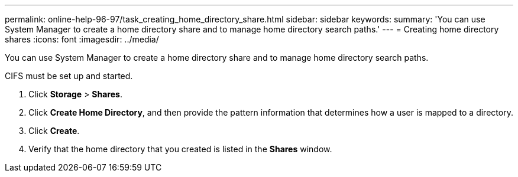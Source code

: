 ---
permalink: online-help-96-97/task_creating_home_directory_share.html
sidebar: sidebar
keywords: 
summary: 'You can use System Manager to create a home directory share and to manage home directory search paths.'
---
= Creating home directory shares
:icons: font
:imagesdir: ../media/

[.lead]
You can use System Manager to create a home directory share and to manage home directory search paths.

CIFS must be set up and started.

. Click *Storage* > *Shares*.
. Click *Create Home Directory*, and then provide the pattern information that determines how a user is mapped to a directory.
. Click *Create*.
. Verify that the home directory that you created is listed in the *Shares* window.
